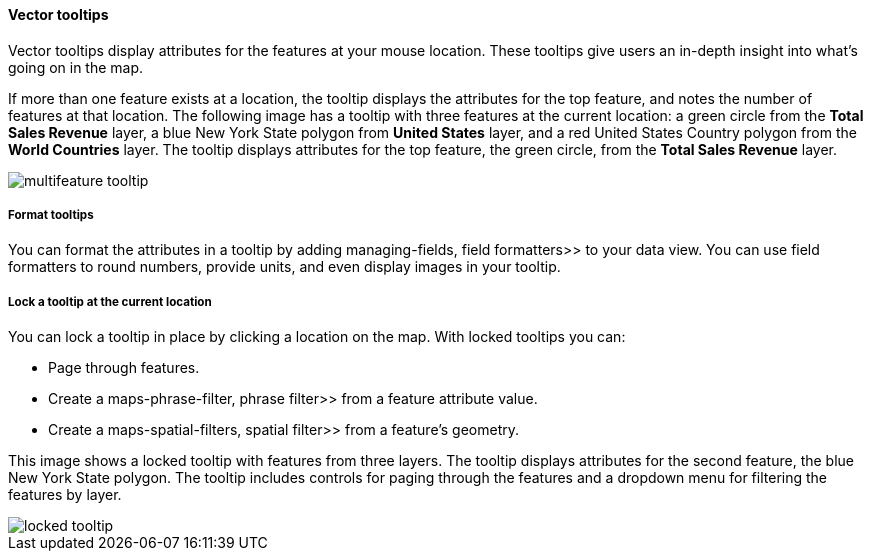 [role="xpack"]
[[vector-tooltip]]
==== Vector tooltips
Vector tooltips display attributes for the features at your mouse location.
These tooltips give users an in-depth insight into what's going on in the map.

If more than one feature exists at a location, the tooltip displays the
attributes for the top feature, and notes the number of features at that location.
The following image has a tooltip with three features at the current location: a green circle from the *Total Sales Revenue* layer, a blue New York State polygon from *United States* layer, and a red United States Country polygon from the *World Countries* layer.
The tooltip displays attributes for the top feature, the green circle, from the *Total Sales Revenue* layer.

[role="screenshot"]
image::maps/images/multifeature_tooltip.png[]

[float]
[[maps-vector-tooltip-formatting]]

===== Format tooltips

You can format the attributes in a tooltip by adding  managing-fields, field formatters>> to your
data view. You can use field formatters to round numbers, provide units,
and even display images in your tooltip.

[float]
[[maps-vector-tooltip-locking]]
===== Lock a tooltip at the current location
You can lock a tooltip in place by clicking a location on the map.
With locked tooltips you can:

* Page through features.
* Create a  maps-phrase-filter, phrase filter>> from a feature attribute value.
* Create a  maps-spatial-filters, spatial filter>> from a feature's geometry.

This image shows a locked tooltip with features from three layers.
The tooltip displays attributes
for the second feature, the blue New York State polygon.  The tooltip includes
controls for paging through the features and a dropdown menu for filtering
the features by layer.

[role="screenshot"]
image::maps/images/locked_tooltip.png[]
